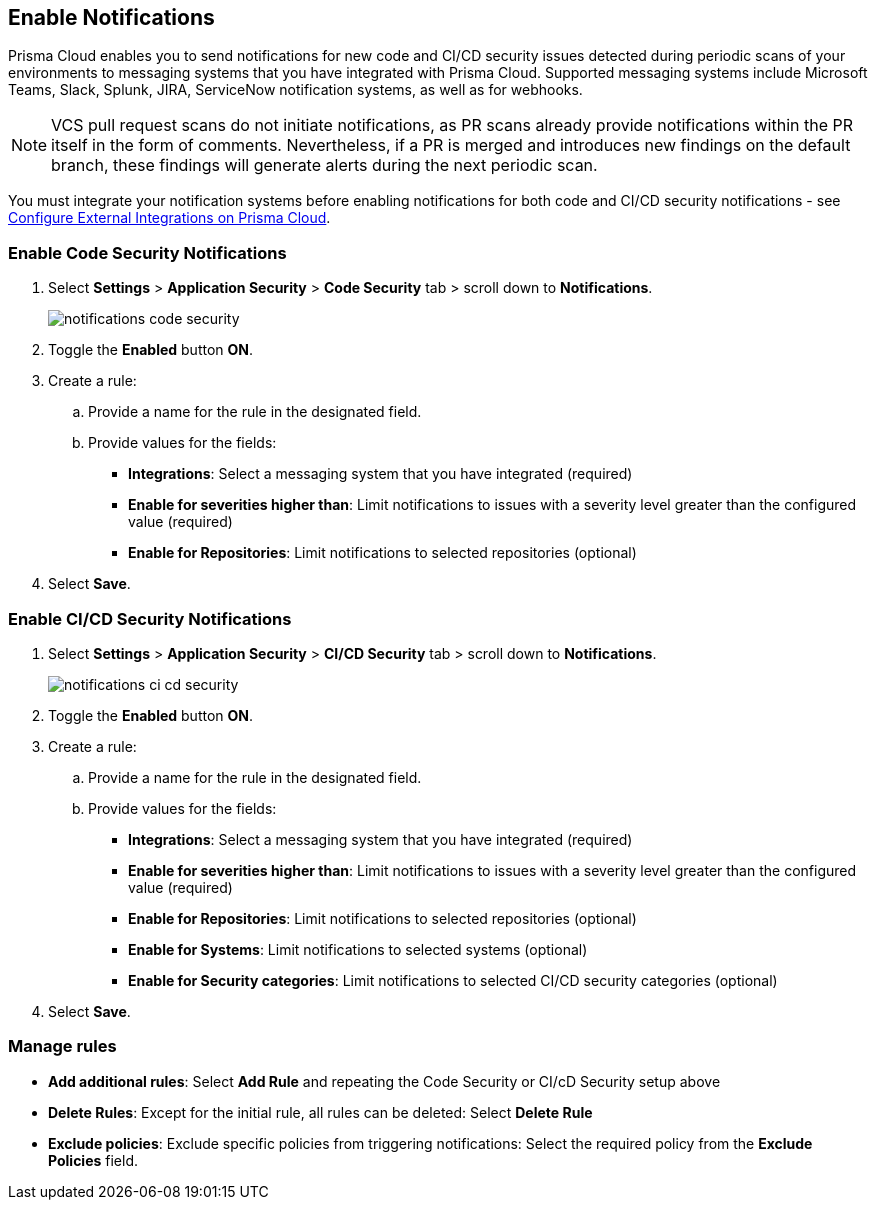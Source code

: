 == Enable Notifications

Prisma Cloud enables you to send notifications for new code and CI/CD security issues detected during periodic scans of your environments to messaging systems that you have integrated with Prisma Cloud. Supported messaging systems include Microsoft Teams, Slack, Splunk, JIRA, ServiceNow notification systems, as well as for webhooks.

NOTE: VCS pull request scans do not initiate notifications, as PR scans already provide notifications within the PR itself in the form of comments. Nevertheless, if a PR is merged and introduces new findings on the default branch, these findings will generate alerts during the next periodic scan.

You must integrate your notification systems before enabling notifications for both code and CI/CD security notifications - see xref:../../../administration/configure-external-integrations-on-prisma-cloud/configure-external-integrations-on-prisma-cloud.adoc[Configure External Integrations on Prisma Cloud].

[.task]
=== Enable Code Security Notifications

[.procedure]

. Select *Settings* > *Application Security* > *Code Security* tab > scroll down to *Notifications*.
+
image::application-security/notifications-code-security.png[]

. Toggle the *Enabled* button *ON*.

. Create a rule:

.. Provide a name for the rule in the designated field.

.. Provide values for the fields:
+
* *Integrations*: Select a messaging system that you have integrated (required)

* *Enable for severities higher than*: Limit notifications to issues with a severity level greater than the configured value (required) 

* *Enable for Repositories*: Limit notifications to selected repositories (optional)

. Select *Save*.

[.task]
=== Enable CI/CD Security Notifications

[.procedure]

. Select *Settings* > *Application Security* > *CI/CD Security* tab > scroll down to *Notifications*. 
+
image::application-security/notifications-ci-cd-security.png[]

. Toggle the *Enabled* button *ON*.

. Create a rule:

.. Provide a name for the rule in the designated field.

.. Provide values for the fields:
+
* *Integrations*: Select a messaging system that you have integrated (required)

* *Enable for severities higher than*: Limit notifications to issues with a severity level greater than the configured value (required) 

* *Enable for Repositories*: Limit notifications to selected repositories (optional)

* *Enable for Systems*: Limit notifications to selected systems (optional)

* *Enable for Security categories*: Limit notifications to selected CI/CD security categories (optional) 

. Select *Save*.

=== Manage rules

* *Add additional rules*: Select *Add Rule* and repeating the Code Security  or CI/cD Security setup above

* *Delete Rules*: Except for the initial rule, all rules can be deleted: Select *Delete Rule*

* *Exclude policies*: Exclude specific policies from triggering notifications: Select the required policy from the *Exclude Policies* field.
